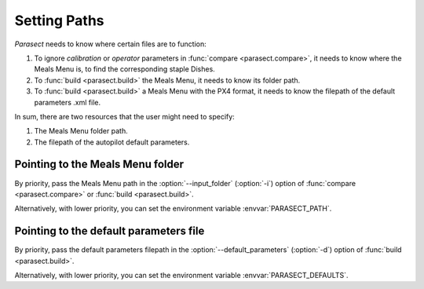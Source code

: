 Setting Paths
=============

*Parasect* needs to know where certain files are to function:

#. To ignore *calibration* or *operator* parameters in :func:`compare <parasect.compare>`, it needs to know where the Meals Menu is, to find the corresponding staple Dishes.
#. To :func:`build <parasect.build>` the Meals Menu, it needs to know its folder path.
#. To :func:`build <parasect.build>` a Meals Menu with the PX4 format, it needs to know the filepath of the default parameters .xml file.

In sum, there are two resources that the user might need to specify:

#. The Meals Menu folder path.
#. The filepath of the autopilot default parameters.

Pointing to the Meals Menu folder
---------------------------------

By priority, pass the Meals Menu path in the :option:`--input_folder` (:option:`-i`)
option of :func:`compare <parasect.compare>` or :func:`build <parasect.build>`.

Alternatively, with lower priority, you can set the environment variable :envvar:`PARASECT_PATH`.

Pointing to the default parameters file
---------------------------------------

By priority, pass the default parameters filepath in the :option:`--default_parameters` (:option:`-d`)
option of :func:`build <parasect.build>`.

Alternatively, with lower priority, you can set the environment variable :envvar:`PARASECT_DEFAULTS`.